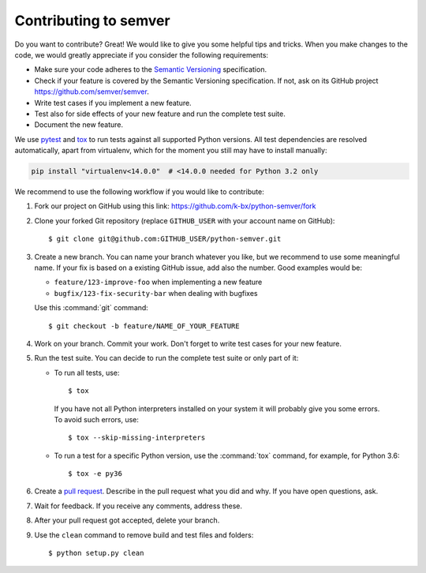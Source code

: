 Contributing to semver
======================

Do you want to contribute? Great! We would like to give you some
helpful tips and tricks.
When you make changes to the code, we would greatly appreciate if you
consider the following requirements:

* Make sure your code adheres to the `Semantic Versioning`_ specification.

* Check if your feature is covered by the Semantic Versioning specification.
  If not, ask on its GitHub project https://github.com/semver/semver.

* Write test cases if you implement a new feature.

* Test also for side effects of your new feature and run the complete
  test suite.
* Document the new feature.

We use `pytest`_ and `tox`_ to run tests against all supported Python
versions.  All test dependencies are resolved automatically, apart from
virtualenv, which for the moment you still may have to install manually:

.. code-block:: bash

    pip install "virtualenv<14.0.0"  # <14.0.0 needed for Python 3.2 only

We recommend to use the following workflow if you would like to contribute:

1. Fork our project on GitHub using this link:
   https://github.com/k-bx/python-semver/fork

2. Clone your forked Git repository (replace ``GITHUB_USER`` with your
   account name on GitHub)::

    $ git clone git@github.com:GITHUB_USER/python-semver.git

3. Create a new branch. You can name your branch whatever you like, but we
   recommend to use some meaningful name. If your fix is based on a
   existing GitHub issue, add also the number. Good examples would be:

   * ``feature/123-improve-foo`` when implementing a new feature
   * ``bugfix/123-fix-security-bar`` when dealing with bugfixes

   Use this :command:`git` command::

   $ git checkout -b feature/NAME_OF_YOUR_FEATURE

4. Work on your branch. Commit your work. Don't forget to write test cases
   for your new feature.

5. Run the test suite. You can decide to run the complete test suite or
   only part of it:

   * To run all tests, use::

     $ tox

    If you have not all Python interpreters installed on your system
    it will probably give you some errors. To avoid such errors, use::

     $ tox --skip-missing-interpreters

   * To run a test for a specific Python version, use the
     :command:`tox` command, for example, for Python 3.6::

      $ tox -e py36

6. Create a `pull request`_. Describe in the pull request what you did
   and why. If you have open questions, ask.

7. Wait for feedback. If you receive any comments, address these.

8. After your pull request got accepted, delete your branch.

9. Use the ``clean`` command to remove build and test files and folders::

   $ python setup.py clean


.. _pull request: https://github.com/k-bx/python-semver/pulls
.. _pytest: http://pytest.org/
.. _tox: https://tox.readthedocs.org/
.. _Semantic Versioning: https://semver.org
